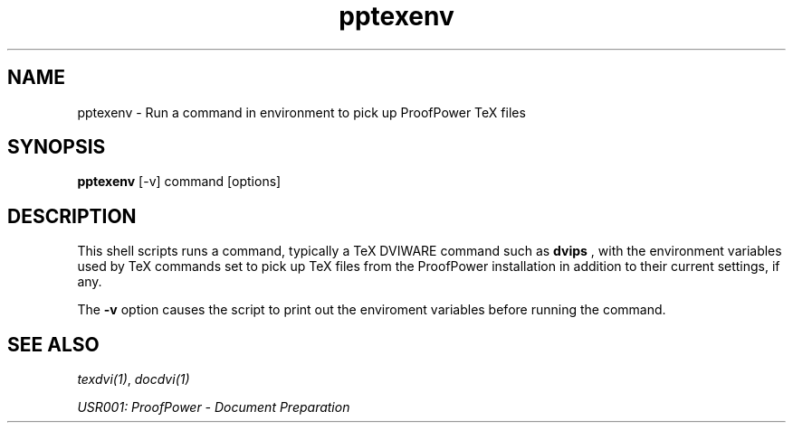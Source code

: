 .TH pptexenv 1 "17 Apr 2003" "Lemma One" "Unix Programmer's Manual"
.SH NAME
pptexenv \- Run a command in environment to pick up ProofPower TeX files
.SH SYNOPSIS
.B pptexenv
[-v] command [options]
.SH DESCRIPTION
This shell scripts runs a command, typically a TeX DVIWARE command such as
.B "dvips"
, with the environment variables used by TeX commands set to pick up TeX files from the ProofPower installation in addition to their current settings, if any.
.LP
The
.B "-v"
option causes the script to print out the enviroment variables before running the command.
.SH SEE ALSO
.IR "texdvi(1)" ,
.I "docdvi(1)"
.LP
.I "USR001: ProofPower - Document Preparation"
.LP
